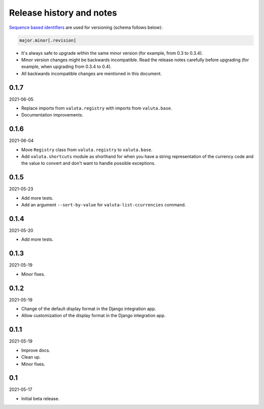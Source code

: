 Release history and notes
=========================
`Sequence based identifiers
<http://en.wikipedia.org/wiki/Software_versioning#Sequence-based_identifiers>`_
are used for versioning (schema follows below):

.. code-block:: text

    major.minor[.revision]

- It's always safe to upgrade within the same minor version (for example, from
  0.3 to 0.3.4).
- Minor version changes might be backwards incompatible. Read the
  release notes carefully before upgrading (for example, when upgrading from
  0.3.4 to 0.4).
- All backwards incompatible changes are mentioned in this document.

0.1.7
-----
2021-06-05

- Replace imports from ``valuta.registry`` with imports from ``valuta.base``.
- Documentation improvements.

0.1.6
-----
2021-06-04

- Move ``Registry`` class from ``valuta.registry`` to ``valuta.base``.
- Add ``valuta.shortcuts`` module as shorthand for when you have a string
  representation of the currency code and the value to convert and don't
  want to handle possible exceptions.

0.1.5
-----
2021-05-23

- Add more tests.
- Add an argument ``--sort-by-value`` for ``valuta-list-ccurrencies`` command.

0.1.4
-----
2021-05-20

- Add more tests.

0.1.3
-----
2021-05-19

- Minor fixes.

0.1.2
-----
2021-05-19

- Change of the default display format in the Django integration app.
- Allow customization of the display format in the Django integration app.

0.1.1
-----
2021-05-19

- Improve docs.
- Clean up.
- Minor fixes.

0.1
---
2021-05-17

- Initial beta release.

